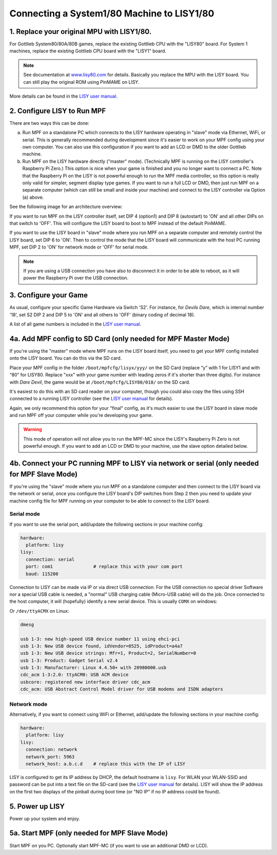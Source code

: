 Connecting a System1/80 Machine to LISY1/80
===========================================

1. Replace your original MPU with LISY1/80.
-------------------------------------------

For Gottlieb System80/80A/80B games, replace the existing Gottlieb CPU with the "LISY80" board.
For System 1 machines, replace the existing Gottlieb CPU board with the "LISY1" board.

.. note:: See documentation at `www.lisy80.com <http://www.lisy80.com/>`_ for details.
          Basically you replace the MPU with the LISY board.
          You can still play the original ROM using PinMAME on LISY.


.. image:: /hardware/images/lisy80_board.jpg

More details can be found in the
`LISY user manual <http://www.lisy80.com/english/documentation-lisy/>`_.


2. Configure LISY to Run MPF
----------------------------

There are two ways this can be done:

a. Run MPF on a standalone PC which connects to the LISY hardware operating in
   "slave" mode via Ethernet, WiFi, or serial. This is generally recommended during
   development since it's easier to work on your MPF config using your own computer.
   You can also use this configuration if you want to add an LCD or DMD to the older
   Gottlieb machine.

b. Run MPF on the LISY hardware directly ("master" mode). (Technically MPF is running
   on the LISY controller's Raspberry Pi Zero.) This option is nice when your game
   is finished and you no longer want to connect a PC. Note that the Raspberry Pi on
   the LISY is not powerful enough to run the MPF media controller, so this option is
   really only valid for simpler, segment display type games. If you want to run a full
   LCD or DMD, then just run MPF on a separate computer (which can still be small and
   inside your machine) and connect to the LISY controller via Option (a) above.

See the following image for an architecture overview:

.. image:: /hardware/images/lisy_mpf_overview.jpg

If you want to run MPF on the LISY controller itself, set DIP 4 (option1) and
DIP 8 (autostart) to 'ON' and all other DIPs on that switch to 'OFF'. This
will configure the LISY board to boot to MPF instead of the default PinMAME.

If you want to use the LISY board in "slave" mode where you run MPF on a
separate computer and remotely control the LISY board, set DIP 6 to 'ON'.
Then to control the mode that the LISY board will communicate with the host
PC running MPF, set DIP 2 to 'ON' for network mode or 'OFF' for serial mode.

.. note::

   If you are using a USB connection you have also to disconnect it in
   order to be able to reboot, as it will power the Raspberry Pi
   over the USB connection.

.. image:: /hardware/images/LISY_modes.png

3. Configure your Game
----------------------

As usual, configure your specific Game Hardware via Switch 'S2'.
For instance, for *Devils Dare*, which is internal number '18', set S2 DIP 2 and
DIP 5 to 'ON' and all others to 'OFF' (binary coding of decimal 18).

A list of all game numbers is included in the
`LISY user manual <http://www.lisy80.com/english/documentation-lisy/>`_.


4a. Add MPF config to SD Card (only needed for MPF Master Mode)
---------------------------------------------------------------

If you're using the "master" mode where MPF runs on the LISY board itself, you need to
get your MPF config installed onto the LISY board. You can do this via the SD card.

Place your MPF config in the folder ``/boot/mpfcfg/lisyx/yyy/`` on the SD Card
(replace “y” with 1 for LISY1 and with “80” for LISY80. Replace "xxx" with
your game number with leading zeros if it's shorter than three digits).
For instance with *Dare Devil*, the game would be at ``/boot/mpfcfg/LISY80/018/`` on the SD card.

It's easiest to do this with an SD card reader on your computer, though you could also copy
the files using SSH connected to a running LISY controller (see the
`LISY user manual <http://www.lisy80.com/english/documentation-lisy/>`_ for details).

Again, we only recommend this option for your "final" config, as it's much easier to use the
LISY board in slave mode and run MPF off your computer while you're developing your game.

.. warning::

   This mode of operation will not allow you to run the MPF-MC since the LISY's Raspberry Pi Zero
   is not powerful enough. If you want to add an LCD or DMD to your machine, use the slave option
   detailed below.

4b. Connect your PC running MPF to LISY via network or serial (only needed for MPF Slave Mode)
----------------------------------------------------------------------------------------------

If you're using the "slave" mode where you run MPF on a standalone computer and then connect to
the LISY board via the network or serial, once you configure the LISY board's DIP switches from
Step 2 then you need to update your machine config file for MPF running on your computer to
be able to connect to the LISY board.

Serial mode
~~~~~~~~~~~

If you want to use the serial port, add/update the following sections in your machine config:

.. code-block:: mpf-config

  hardware:
    platform: lisy
  lisy:
    connection: serial
    port: com1               # replace this with your com port
    baud: 115200

Connection to LISY can be made via IP or via direct USB connection.
For the USB connection no special driver Software nor a special USB cable is needed,
a "normal" USB charging cable (Micro-USB cable) will do the job.
Once connected to the host computer, it will (hopefully) identify a new serial device.
This is usually ``COMX`` on windows:

.. image:: /hardware/images/lisy_windows_com_port.png

Or ``/dev/ttyACMX`` on Linux:

.. code-block:: console

   dmesg

   usb 1-3: new high-speed USB device number 11 using ehci-pci
   usb 1-3: New USB device found, idVendor=0525, idProduct=a4a7
   usb 1-3: New USB device strings: Mfr=1, Product=2, SerialNumber=0
   usb 1-3: Product: Gadget Serial v2.4
   usb 1-3: Manufacturer: Linux 4.4.50+ with 20980000.usb
   cdc_acm 1-3:2.0: ttyACM0: USB ACM device
   usbcore: registered new interface driver cdc_acm
   cdc_acm: USB Abstract Control Model driver for USB modems and ISDN adapters

Network mode
~~~~~~~~~~~~

Alternatively, if you want to connect using WiFi or Ethernet, add/update the following sections
in your machine config:

.. code-block:: mpf-config

  hardware:
    platform: lisy
  lisy:
    connection: network
    network_port: 5963
    network_host: a.b.c.d    # replace this with the IP of LISY

LISY is configured to get its IP address by DHCP, the default hostname is ``lisy``.
For WLAN your WLAN-SSID and password can be put into a text file on the SD-card
(see the `LISY user manual <http://www.lisy80.com/english/documentation-lisy/>`_  for details).
LISY will show the IP address on the first two displays of the pinball during boot time
(or "NO IP" if no IP address could be found).


5. Power up LISY
----------------

Power up your system and enjoy.

5a. Start MPF (only needed for MPF Slave Mode)
----------------------------------------------

Start MPF on you PC. Optionally start MPF-MC (if you want to use an additional DMD or LCD).
